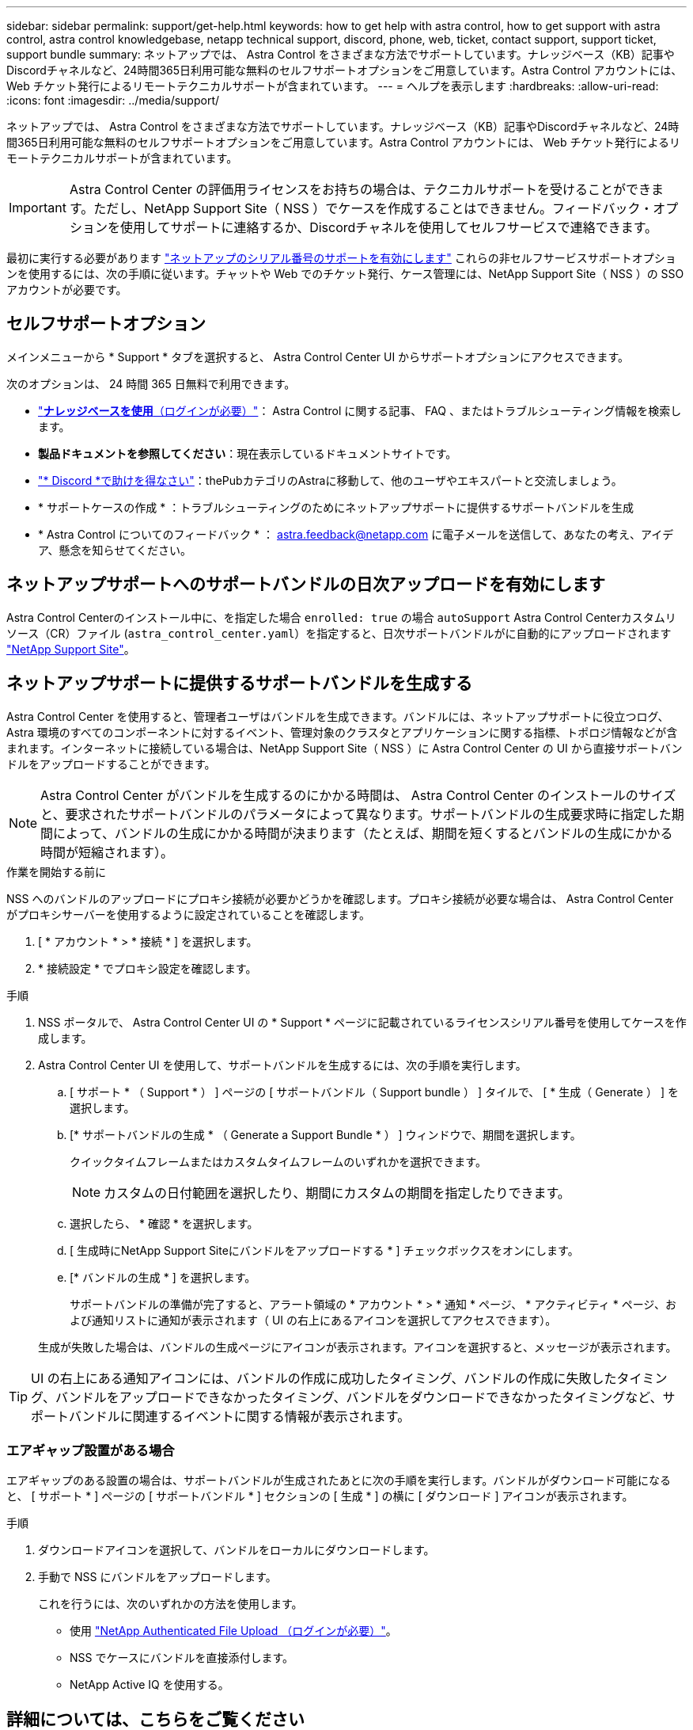 ---
sidebar: sidebar 
permalink: support/get-help.html 
keywords: how to get help with astra control, how to get support with astra control, astra control knowledgebase, netapp technical support, discord, phone, web, ticket, contact support, support ticket, support bundle 
summary: ネットアップでは、 Astra Control をさまざまな方法でサポートしています。ナレッジベース（KB）記事やDiscordチャネルなど、24時間365日利用可能な無料のセルフサポートオプションをご用意しています。Astra Control アカウントには、 Web チケット発行によるリモートテクニカルサポートが含まれています。 
---
= ヘルプを表示します
:hardbreaks:
:allow-uri-read: 
:icons: font
:imagesdir: ../media/support/


[role="lead"]
ネットアップでは、 Astra Control をさまざまな方法でサポートしています。ナレッジベース（KB）記事やDiscordチャネルなど、24時間365日利用可能な無料のセルフサポートオプションをご用意しています。Astra Control アカウントには、 Web チケット発行によるリモートテクニカルサポートが含まれています。


IMPORTANT: Astra Control Center の評価用ライセンスをお持ちの場合は、テクニカルサポートを受けることができます。ただし、NetApp Support Site（ NSS ）でケースを作成することはできません。フィードバック・オプションを使用してサポートに連絡するか、Discordチャネルを使用してセルフサービスで連絡できます。

最初に実行する必要があります link:../get-started/add-license.html["ネットアップのシリアル番号のサポートを有効にします"] これらの非セルフサービスサポートオプションを使用するには、次の手順に従います。チャットや Web でのチケット発行、ケース管理には、NetApp Support Site（ NSS ）の SSO アカウントが必要です。



== セルフサポートオプション

メインメニューから * Support * タブを選択すると、 Astra Control Center UI からサポートオプションにアクセスできます。

次のオプションは、 24 時間 365 日無料で利用できます。

* https://kb.netapp.com/Cloud/Astra/Control["*ナレッジベースを使用*（ログインが必要）"^]： Astra Control に関する記事、 FAQ 、またはトラブルシューティング情報を検索します。
* *製品ドキュメントを参照してください*：現在表示しているドキュメントサイトです。
* https://discord.gg/NetApp["* Discord *で助けを得なさい"^]：thePubカテゴリのAstraに移動して、他のユーザやエキスパートと交流しましょう。
* * サポートケースの作成 * ：トラブルシューティングのためにネットアップサポートに提供するサポートバンドルを生成
* * Astra Control についてのフィードバック * ： astra.feedback@netapp.com に電子メールを送信して、あなたの考え、アイデア、懸念を知らせてください。




== ネットアップサポートへのサポートバンドルの日次アップロードを有効にします

Astra Control Centerのインストール中に、を指定した場合 `enrolled: true` の場合 `autoSupport` Astra Control Centerカスタムリソース（CR）ファイル (`astra_control_center.yaml`）を指定すると、日次サポートバンドルがに自動的にアップロードされます https://mysupport.netapp.com/site/["NetApp Support Site"^]。



== ネットアップサポートに提供するサポートバンドルを生成する

Astra Control Center を使用すると、管理者ユーザはバンドルを生成できます。バンドルには、ネットアップサポートに役立つログ、 Astra 環境のすべてのコンポーネントに対するイベント、管理対象のクラスタとアプリケーションに関する指標、トポロジ情報などが含まれます。インターネットに接続している場合は、NetApp Support Site（ NSS ）に Astra Control Center の UI から直接サポートバンドルをアップロードすることができます。


NOTE: Astra Control Center がバンドルを生成するのにかかる時間は、 Astra Control Center のインストールのサイズと、要求されたサポートバンドルのパラメータによって異なります。サポートバンドルの生成要求時に指定した期間によって、バンドルの生成にかかる時間が決まります（たとえば、期間を短くするとバンドルの生成にかかる時間が短縮されます）。

.作業を開始する前に
NSS へのバンドルのアップロードにプロキシ接続が必要かどうかを確認します。プロキシ接続が必要な場合は、 Astra Control Center がプロキシサーバーを使用するように設定されていることを確認します。

. [ * アカウント * > * 接続 * ] を選択します。
. * 接続設定 * でプロキシ設定を確認します。


.手順
. NSS ポータルで、 Astra Control Center UI の * Support * ページに記載されているライセンスシリアル番号を使用してケースを作成します。
. Astra Control Center UI を使用して、サポートバンドルを生成するには、次の手順を実行します。
+
.. [ サポート * （ Support * ） ] ページの [ サポートバンドル（ Support bundle ） ] タイルで、 [ * 生成（ Generate ） ] を選択します。
.. [* サポートバンドルの生成 * （ Generate a Support Bundle * ） ] ウィンドウで、期間を選択します。
+
クイックタイムフレームまたはカスタムタイムフレームのいずれかを選択できます。

+

NOTE: カスタムの日付範囲を選択したり、期間にカスタムの期間を指定したりできます。

.. 選択したら、 * 確認 * を選択します。
.. [ 生成時にNetApp Support Siteにバンドルをアップロードする * ] チェックボックスをオンにします。
.. [* バンドルの生成 * ] を選択します。
+
サポートバンドルの準備が完了すると、アラート領域の * アカウント * > * 通知 * ページ、 * アクティビティ * ページ、および通知リストに通知が表示されます（ UI の右上にあるアイコンを選択してアクセスできます）。

+
生成が失敗した場合は、バンドルの生成ページにアイコンが表示されます。アイコンを選択すると、メッセージが表示されます。






TIP: UI の右上にある通知アイコンには、バンドルの作成に成功したタイミング、バンドルの作成に失敗したタイミング、バンドルをアップロードできなかったタイミング、バンドルをダウンロードできなかったタイミングなど、サポートバンドルに関連するイベントに関する情報が表示されます。



=== エアギャップ設置がある場合

エアギャップのある設置の場合は、サポートバンドルが生成されたあとに次の手順を実行します。バンドルがダウンロード可能になると、 [ サポート * ] ページの [ サポートバンドル * ] セクションの [ 生成 * ] の横に [ ダウンロード ] アイコンが表示されます。

.手順
. ダウンロードアイコンを選択して、バンドルをローカルにダウンロードします。
. 手動で NSS にバンドルをアップロードします。
+
これを行うには、次のいずれかの方法を使用します。

+
** 使用 https://upload.netapp.com/sg["NetApp Authenticated File Upload （ログインが必要）"^]。
** NSS でケースにバンドルを直接添付します。
** NetApp Active IQ を使用する。




[discrete]
== 詳細については、こちらをご覧ください

* https://kb.netapp.com/Advice_and_Troubleshooting/Miscellaneous/How_to_upload_a_file_to_NetApp["ネットアップにファイルをアップロードする方法（ログインが必要）"^]
* https://kb.netapp.com/Advice_and_Troubleshooting/Data_Storage_Software/ONTAP_OS/How_to_manually_upload_AutoSupport_messages_to_NetApp_in_ONTAP_9["ネットアップにファイルを手動でアップロードする方法（ログインが必要）"^]

